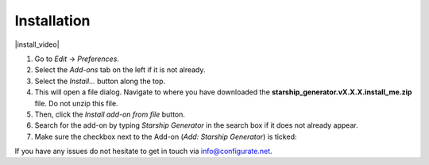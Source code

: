 #############
Installation
#############


|install_video|

.. |install_video| raw:: html

    <iframe width="560" height="315" src="https://www.youtube.com/embed/MT0buoHerHA" title="YouTube video player" frameborder="0" allow="accelerometer; autoplay; clipboard-write; encrypted-media; gyroscope; picture-in-picture" allowfullscreen></iframe>


#. Go to *Edit* -> *Preferences*.
#. Select the *Add-ons* tab on the left if it is not already.
#. Select the *Install...* button along the top.
#. This will open a file dialog. Navigate to where you have downloaded the **starship_generator.vX.X.X.install_me.zip** file.  Do not unzip this file.
#. Then, click the *Install add-on from file* button.
#. Search for the add-on by typing *Starship Generator* in the search box if it does not already appear.
#. Make sure the checkbox next to the Add-on (*Add: Starship Generator*) is ticked:

.. image:: images/install_screen.jpg
  :alt: Starship Generator Installed

If you have any issues do not hesitate to get in touch via `info@configurate.net <mailto:info@configurate.net>`_.
